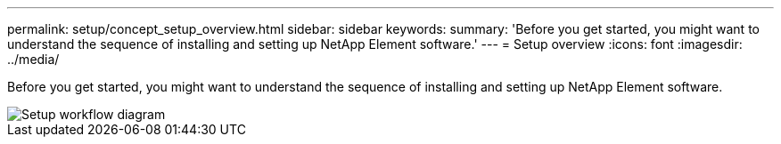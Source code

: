 ---
permalink: setup/concept_setup_overview.html
sidebar: sidebar
keywords: 
summary: 'Before you get started, you might want to understand the sequence of installing and setting up NetApp Element software.'
---
= Setup overview
:icons: font
:imagesdir: ../media/

[.lead]
Before you get started, you might want to understand the sequence of installing and setting up NetApp Element software.

image::../media/sf_and_element_workflow_for_setup_shorter_workflow.png[Setup workflow diagram]
